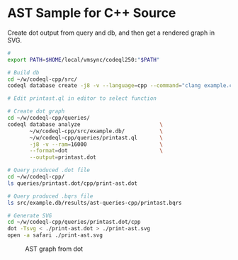 * AST Sample for C++ Source
  Create dot output from query and db, and then get a rendered graph in SVG.

  #+BEGIN_SRC sh
    # 
    export PATH=$HOME/local/vmsync/codeql250:"$PATH"

    # Build db
    cd ~/w/codeql-cpp/src/
    codeql database create -j8 -v --language=cpp --command="clang example.cpp" -s . example.db

    # Edit printast.ql in editor to select function

    # Create dot graph 
    cd ~/w/codeql-cpp/queries/
    codeql database analyze                         \
           ~/w/codeql-cpp/src/example.db/           \
           ~/w/codeql-cpp/queries/printast.ql       \
           -j8 -v --ram=16000                       \
           --format=dot                             \
           --output=printast.dot

    # Query produced .dot file
    cd ~/w/codeql-cpp/
    ls queries/printast.dot/cpp/print-ast.dot

    # Query produced .bqrs file
    ls src/example.db/results/ast-queries-cpp/printast.bqrs 

    # Generate SVG
    cd ~/w/codeql-cpp/queries/printast.dot/cpp
    dot -Tsvg < ./print-ast.dot > ./print-ast.svg
    open -a safari ./print-ast.svg

  #+END_SRC

  #+CAPTION: AST graph from dot
  #+NAME:   fig:graph-ast-1
  [[./queries/printast.dot/cpp/print-ast.svg]]

  
